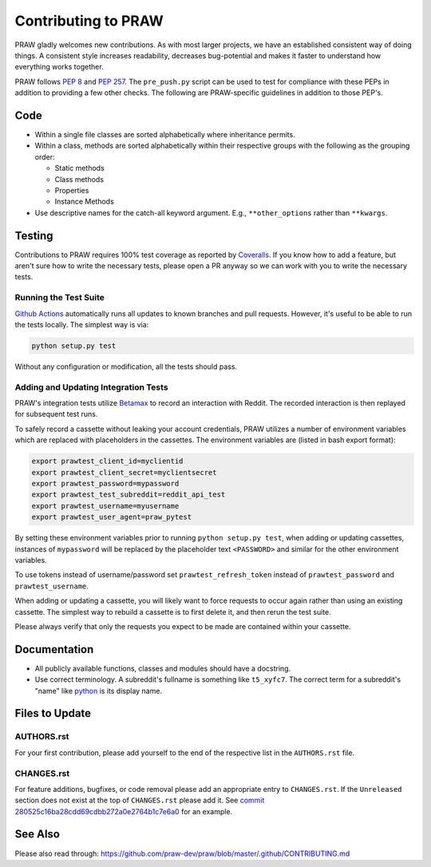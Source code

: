 Contributing to PRAW
====================

PRAW gladly welcomes new contributions. As with most larger projects, we have
an established consistent way of doing things. A consistent style increases
readability, decreases bug-potential and makes it faster to understand how
everything works together.

PRAW follows :PEP:`8` and :PEP:`257`. The ``pre_push.py`` script can be used to
test for compliance with these PEPs in addition to providing a few other
checks. The following are PRAW-specific guidelines in addition to those PEP's.

Code
----

* Within a single file classes are sorted alphabetically where inheritance
  permits.
* Within a class, methods are sorted alphabetically within their respective
  groups with the following as the grouping order:

  * Static methods
  * Class methods
  * Properties
  * Instance Methods

* Use descriptive names for the catch-all keyword argument. E.g.,
  ``**other_options`` rather than ``**kwargs``.

Testing
-------

Contributions to PRAW requires 100% test coverage as reported by `Coveralls
<https://coveralls.io/github/praw-dev/praw>`_. If you know how to add a
feature, but aren't sure how to write the necessary tests, please open a PR
anyway so we can work with you to write the necessary tests.

Running the Test Suite
~~~~~~~~~~~~~~~~~~~~~~

`Github Actions <https://github.com/praw-dev/praw/actions>`_ automatically runs
all updates to known branches and pull requests. However, it's useful to be
able to run the tests locally. The simplest way is via:

.. code:: bash

   python setup.py test

Without any configuration or modification, all the tests should pass.

Adding and Updating Integration Tests
~~~~~~~~~~~~~~~~~~~~~~~~~~~~~~~~~~~~~

PRAW's integration tests utilize `Betamax
<http://betamax.readthedocs.io/en/latest/>`_ to record an interaction with
Reddit. The recorded interaction is then replayed for subsequent test runs.

To safely record a cassette without leaking your account credentials, PRAW
utilizes a number of environment variables which are replaced with placeholders
in the cassettes. The environment variables are (listed in bash export format):

.. code:: bash

   export prawtest_client_id=myclientid
   export prawtest_client_secret=myclientsecret
   export prawtest_password=mypassword
   export prawtest_test_subreddit=reddit_api_test
   export prawtest_username=myusername
   export prawtest_user_agent=praw_pytest

By setting these environment variables prior to running ``python setup.py
test``, when adding or updating cassettes, instances of ``mypassword`` will be
replaced by the placeholder text ``<PASSWORD>`` and similar for the other
environment variables.

To use tokens instead of username/password set ``prawtest_refresh_token``
instead of ``prawtest_password`` and ``prawtest_username``.

When adding or updating a cassette, you will likely want to force requests to
occur again rather than using an existing cassette. The simplest way to rebuild
a cassette is to first delete it, and then rerun the test suite.

Please always verify that only the requests you expect to be made are contained
within your cassette.

Documentation
-------------

* All publicly available functions, classes and modules should have a
  docstring.
* Use correct terminology. A subreddit's fullname is something like
  ``t5_xyfc7``. The correct term for a subreddit's "name" like `python
  <https://www.reddit.com/r/python>`_ is its display name.

Files to Update
---------------

AUTHORS.rst
~~~~~~~~~~~

For your first contribution, please add yourself to the end of the respective
list in the ``AUTHORS.rst`` file.

CHANGES.rst
~~~~~~~~~~~

For feature additions, bugfixes, or code removal please add an appropriate
entry to ``CHANGES.rst``. If the ``Unreleased`` section does not exist at the
top of ``CHANGES.rst`` please add it. See `commit
280525c16ba28cdd69cdbb272a0e2764b1c7e6a0
<https://github.com/praw-dev/praw/commit/280525c16ba28cdd69cdbb272a0e2764b1c7e6a0>`_
for an example.

See Also
--------

Please also read through:
https://github.com/praw-dev/praw/blob/master/.github/CONTRIBUTING.md
